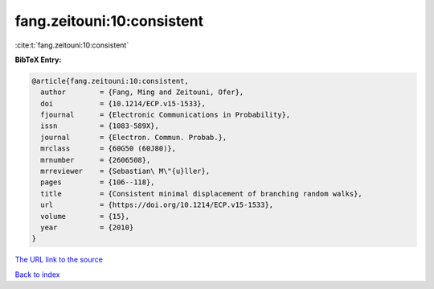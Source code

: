 fang.zeitouni:10:consistent
===========================

:cite:t:`fang.zeitouni:10:consistent`

**BibTeX Entry:**

.. code-block:: bibtex

   @article{fang.zeitouni:10:consistent,
     author        = {Fang, Ming and Zeitouni, Ofer},
     doi           = {10.1214/ECP.v15-1533},
     fjournal      = {Electronic Communications in Probability},
     issn          = {1083-589X},
     journal       = {Electron. Commun. Probab.},
     mrclass       = {60G50 (60J80)},
     mrnumber      = {2606508},
     mrreviewer    = {Sebastian\ M\"{u}ller},
     pages         = {106--118},
     title         = {Consistent minimal displacement of branching random walks},
     url           = {https://doi.org/10.1214/ECP.v15-1533},
     volume        = {15},
     year          = {2010}
   }
`The URL link to the source <https://doi.org/10.1214/ECP.v15-1533>`_


`Back to index <../By-Cite-Keys.html>`_
